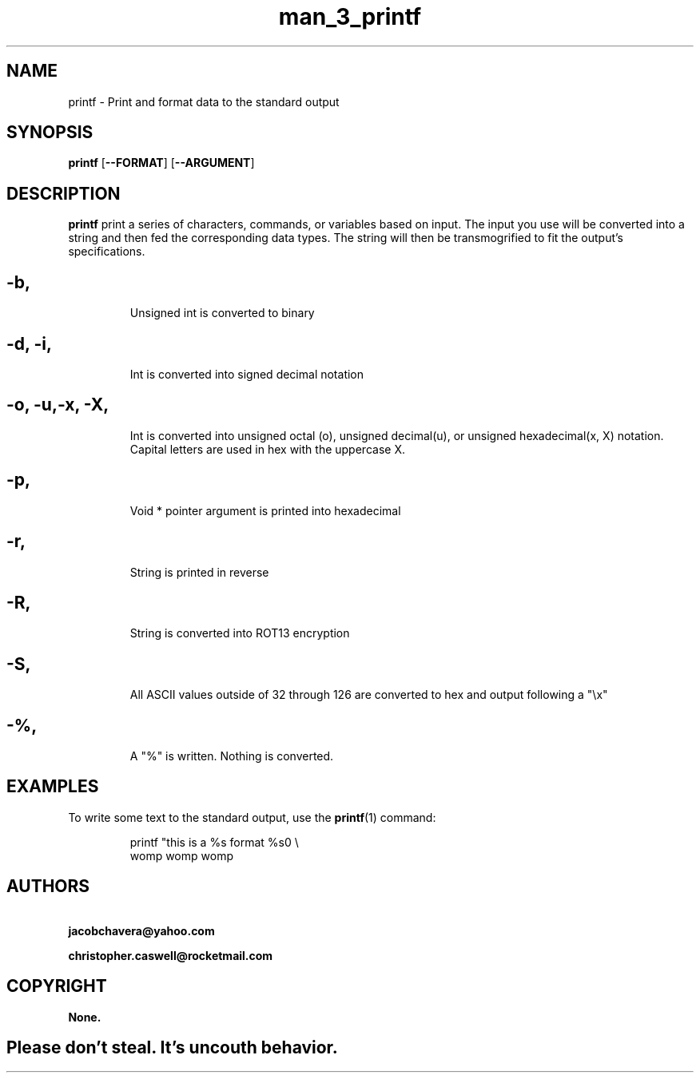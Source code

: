 .TH man_3_printf 1
.SH NAME
printf - Print and format data to the standard output
.SH SYNOPSIS
.B printf
[\fB\-\-FORMAT\fR]
[\fB\-\-ARGUMENT\fR]
.SH DESCRIPTION
.B printf
print a series of characters, commands, or variables based on input. The input you use will be converted into a string and then fed the corresponding data types. The string will then be transmogrified to fit the output's specifications.
.SH
.TP
.BR \-b ", "\fR
Unsigned int is converted to binary
.SH
.TP
.BR \-d ", " \-i ","\fR
Int is converted into signed decimal notation
.SH
.TP
.BR \-o ", " \-u "," \-x ", " \-X ","\fR
Int is converted into unsigned octal (o), unsigned decimal(u), or unsigned hexadecimal(x, X) notation. Capital letters are used in hex with the uppercase X.
.SH
.TP
.BR \-p ", "\fR
Void * pointer argument is printed into hexadecimal
.SH
.TP
.BR \-r ", "\fR
String is printed in reverse
.SH
.TP
.BR \-R ", "\fR
String is converted into ROT13 encryption
.SH
.TP
.BR \-S ", "\fR
All ASCII values outside of 32 through 126 are converted to hex and output following a "\\x"
.SH
.TP
.BR \-% ", "\fR
A "%" is written. Nothing is converted.
.SH EXAMPLES
To write some text to the standard output, use the
.BR printf (1)
command:
.PP
.nf
.RS
printf "this is a %s format %s\n" \\
womp womp womp
.RE
.fi
.PP
.SH AUTHORS
.BR \ jacobchavera@yahoo.com\fR
.PP
.BR \ christopher.caswell@rocketmail.com\fR
.SH COPYRIGHT
.B None.
.SH
.TP
Please don't steal. It's uncouth behavior.

